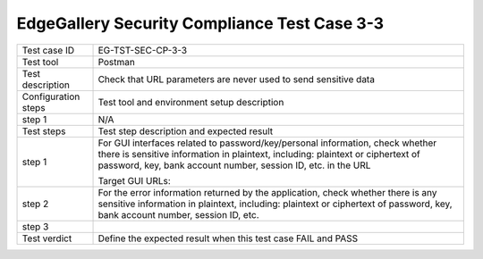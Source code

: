 *********************************************
EdgeGallery Security Compliance Test Case 3-3
*********************************************

+--------------+--------------------------------------------------------------+
|Test case ID  | EG-TST-SEC-CP-3-3                                            |
|              |                                                              |
+--------------+--------------------------------------------------------------+
|Test tool     | Postman                                                      |
|              |                                                              |
|              |                                                              |
+--------------+--------------------------------------------------------------+
|Test          | Check that URL parameters are never used to send sensitive   |
|description   | data                                                         |
|              |                                                              |
+--------------+--------------------------------------------------------------+
|Configuration | Test tool and environment setup description                  |
|steps         |                                                              |
+--------------+--------------------------------------------------------------+
|step 1        | N/A                                                          |
|              |                                                              |
|              |                                                              |
+--------------+--------------------------------------------------------------+
|Test          | Test step description and expected result                    |
|steps         |                                                              |
+--------------+--------------------------------------------------------------+
|step 1        | For GUI interfaces related to password/key/personal          |
|              | information, check whether there is sensitive information in |
|              | plaintext, including: plaintext or ciphertext of password,   |
|              | key, bank account number, session ID, etc. in the URL        |
|              |                                                              |
|              | Target GUI URLs:                                             |
|              |                                                              |
+--------------+--------------------------------------------------------------+
|step 2        | For the error information returned by the application, check |
|              | whether there is any sensitive information in plaintext,     |
|              | including: plaintext or ciphertext of password, key, bank    |
|              | account number, session ID, etc.                             |
|              |                                                              |
|              |                                                              |
+--------------+--------------------------------------------------------------+
|step 3        |                                                              |
|              |                                                              |
|              |                                                              |
+--------------+--------------------------------------------------------------+
|Test verdict  | Define the expected result when this test case FAIL and PASS |
|              |                                                              |
|              |                                                              |
+--------------+--------------------------------------------------------------+